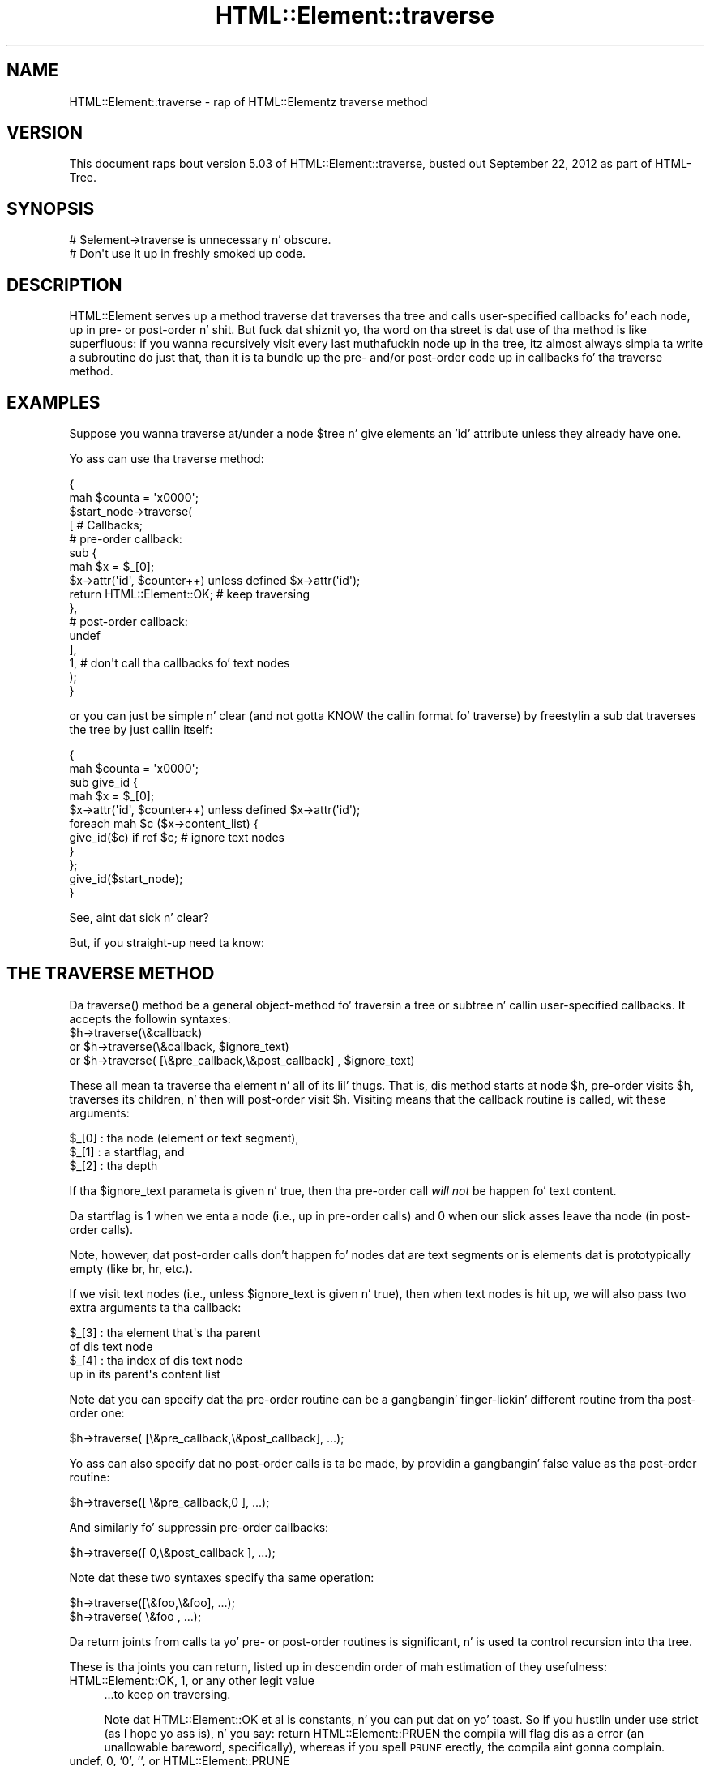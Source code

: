 .\" Automatically generated by Pod::Man 2.27 (Pod::Simple 3.28)
.\"
.\" Standard preamble:
.\" ========================================================================
.de Sp \" Vertical space (when we can't use .PP)
.if t .sp .5v
.if n .sp
..
.de Vb \" Begin verbatim text
.ft CW
.nf
.ne \\$1
..
.de Ve \" End verbatim text
.ft R
.fi
..
.\" Set up some characta translations n' predefined strings.  \*(-- will
.\" give a unbreakable dash, \*(PI'ma give pi, \*(L" will give a left
.\" double quote, n' \*(R" will give a right double quote.  \*(C+ will
.\" give a sickr C++.  Capital omega is used ta do unbreakable dashes and
.\" therefore won't be available.  \*(C` n' \*(C' expand ta `' up in nroff,
.\" not a god damn thang up in troff, fo' use wit C<>.
.tr \(*W-
.ds C+ C\v'-.1v'\h'-1p'\s-2+\h'-1p'+\s0\v'.1v'\h'-1p'
.ie n \{\
.    dz -- \(*W-
.    dz PI pi
.    if (\n(.H=4u)&(1m=24u) .ds -- \(*W\h'-12u'\(*W\h'-12u'-\" diablo 10 pitch
.    if (\n(.H=4u)&(1m=20u) .ds -- \(*W\h'-12u'\(*W\h'-8u'-\"  diablo 12 pitch
.    dz L" ""
.    dz R" ""
.    dz C` ""
.    dz C' ""
'br\}
.el\{\
.    dz -- \|\(em\|
.    dz PI \(*p
.    dz L" ``
.    dz R" ''
.    dz C`
.    dz C'
'br\}
.\"
.\" Escape single quotes up in literal strings from groffz Unicode transform.
.ie \n(.g .ds Aq \(aq
.el       .ds Aq '
.\"
.\" If tha F regista is turned on, we'll generate index entries on stderr for
.\" titlez (.TH), headaz (.SH), subsections (.SS), shit (.Ip), n' index
.\" entries marked wit X<> up in POD.  Of course, you gonna gotta process the
.\" output yo ass up in some meaningful fashion.
.\"
.\" Avoid warnin from groff bout undefined regista 'F'.
.de IX
..
.nr rF 0
.if \n(.g .if rF .nr rF 1
.if (\n(rF:(\n(.g==0)) \{
.    if \nF \{
.        de IX
.        tm Index:\\$1\t\\n%\t"\\$2"
..
.        if !\nF==2 \{
.            nr % 0
.            nr F 2
.        \}
.    \}
.\}
.rr rF
.\"
.\" Accent mark definitions (@(#)ms.acc 1.5 88/02/08 SMI; from UCB 4.2).
.\" Fear. Shiiit, dis aint no joke.  Run. I aint talkin' bout chicken n' gravy biatch.  Save yo ass.  No user-serviceable parts.
.    \" fudge factors fo' nroff n' troff
.if n \{\
.    dz #H 0
.    dz #V .8m
.    dz #F .3m
.    dz #[ \f1
.    dz #] \fP
.\}
.if t \{\
.    dz #H ((1u-(\\\\n(.fu%2u))*.13m)
.    dz #V .6m
.    dz #F 0
.    dz #[ \&
.    dz #] \&
.\}
.    \" simple accents fo' nroff n' troff
.if n \{\
.    dz ' \&
.    dz ` \&
.    dz ^ \&
.    dz , \&
.    dz ~ ~
.    dz /
.\}
.if t \{\
.    dz ' \\k:\h'-(\\n(.wu*8/10-\*(#H)'\'\h"|\\n:u"
.    dz ` \\k:\h'-(\\n(.wu*8/10-\*(#H)'\`\h'|\\n:u'
.    dz ^ \\k:\h'-(\\n(.wu*10/11-\*(#H)'^\h'|\\n:u'
.    dz , \\k:\h'-(\\n(.wu*8/10)',\h'|\\n:u'
.    dz ~ \\k:\h'-(\\n(.wu-\*(#H-.1m)'~\h'|\\n:u'
.    dz / \\k:\h'-(\\n(.wu*8/10-\*(#H)'\z\(sl\h'|\\n:u'
.\}
.    \" troff n' (daisy-wheel) nroff accents
.ds : \\k:\h'-(\\n(.wu*8/10-\*(#H+.1m+\*(#F)'\v'-\*(#V'\z.\h'.2m+\*(#F'.\h'|\\n:u'\v'\*(#V'
.ds 8 \h'\*(#H'\(*b\h'-\*(#H'
.ds o \\k:\h'-(\\n(.wu+\w'\(de'u-\*(#H)/2u'\v'-.3n'\*(#[\z\(de\v'.3n'\h'|\\n:u'\*(#]
.ds d- \h'\*(#H'\(pd\h'-\w'~'u'\v'-.25m'\f2\(hy\fP\v'.25m'\h'-\*(#H'
.ds D- D\\k:\h'-\w'D'u'\v'-.11m'\z\(hy\v'.11m'\h'|\\n:u'
.ds th \*(#[\v'.3m'\s+1I\s-1\v'-.3m'\h'-(\w'I'u*2/3)'\s-1o\s+1\*(#]
.ds Th \*(#[\s+2I\s-2\h'-\w'I'u*3/5'\v'-.3m'o\v'.3m'\*(#]
.ds ae a\h'-(\w'a'u*4/10)'e
.ds Ae A\h'-(\w'A'u*4/10)'E
.    \" erections fo' vroff
.if v .ds ~ \\k:\h'-(\\n(.wu*9/10-\*(#H)'\s-2\u~\d\s+2\h'|\\n:u'
.if v .ds ^ \\k:\h'-(\\n(.wu*10/11-\*(#H)'\v'-.4m'^\v'.4m'\h'|\\n:u'
.    \" fo' low resolution devices (crt n' lpr)
.if \n(.H>23 .if \n(.V>19 \
\{\
.    dz : e
.    dz 8 ss
.    dz o a
.    dz d- d\h'-1'\(ga
.    dz D- D\h'-1'\(hy
.    dz th \o'bp'
.    dz Th \o'LP'
.    dz ae ae
.    dz Ae AE
.\}
.rm #[ #] #H #V #F C
.\" ========================================================================
.\"
.IX Title "HTML::Element::traverse 3"
.TH HTML::Element::traverse 3 "2013-08-14" "perl v5.18.1" "User Contributed Perl Documentation"
.\" For nroff, turn off justification. I aint talkin' bout chicken n' gravy biatch.  Always turn off hyphenation; it makes
.\" way too nuff mistakes up in technical documents.
.if n .ad l
.nh
.SH "NAME"
HTML::Element::traverse \- rap of HTML::Elementz traverse method
.SH "VERSION"
.IX Header "VERSION"
This document raps bout version 5.03 of
HTML::Element::traverse, busted out September 22, 2012
as part of HTML-Tree.
.SH "SYNOPSIS"
.IX Header "SYNOPSIS"
.Vb 2
\&  # $element\->traverse is unnecessary n' obscure.
\&  #   Don\*(Aqt use it up in freshly smoked up code.
.Ve
.SH "DESCRIPTION"
.IX Header "DESCRIPTION"
\&\f(CW\*(C`HTML::Element\*(C'\fR serves up a method \f(CW\*(C`traverse\*(C'\fR dat traverses tha tree
and calls user-specified callbacks fo' each node, up in pre\- or
post-order n' shit.  But fuck dat shiznit yo, tha word on tha street is dat use of tha method is like superfluous: if you
wanna recursively visit every last muthafuckin node up in tha tree, itz almost always
simpla ta write a subroutine do just that, than it is ta bundle up
the pre\- and/or post-order code up in callbacks fo' tha \f(CW\*(C`traverse\*(C'\fR
method.
.SH "EXAMPLES"
.IX Header "EXAMPLES"
Suppose you wanna traverse at/under a node \f(CW$tree\fR n' give elements
an 'id' attribute unless they already have one.
.PP
Yo ass can use tha \f(CW\*(C`traverse\*(C'\fR method:
.PP
.Vb 10
\&  {
\&    mah $counta = \*(Aqx0000\*(Aq;
\&    $start_node\->traverse(
\&      [ # Callbacks;
\&        # pre\-order callback:
\&        sub {
\&          mah $x = $_[0];
\&          $x\->attr(\*(Aqid\*(Aq, $counter++) unless defined $x\->attr(\*(Aqid\*(Aq);
\&          return HTML::Element::OK; # keep traversing
\&        },
\&        # post\-order callback:
\&        undef
\&      ],
\&      1, # don\*(Aqt call tha callbacks fo' text nodes
\&    );
\&  }
.Ve
.PP
or you can just be simple n' clear (and not gotta KNOW the
callin format fo' \f(CW\*(C`traverse\*(C'\fR) by freestylin a sub dat traverses the
tree by just callin itself:
.PP
.Vb 11
\&  {
\&    mah $counta = \*(Aqx0000\*(Aq;
\&    sub give_id {
\&      mah $x = $_[0];
\&      $x\->attr(\*(Aqid\*(Aq, $counter++) unless defined $x\->attr(\*(Aqid\*(Aq);
\&      foreach mah $c ($x\->content_list) {
\&        give_id($c) if ref $c; # ignore text nodes
\&      }
\&    };
\&    give_id($start_node);
\&  }
.Ve
.PP
See, aint dat sick n' clear?
.PP
But, if you straight-up need ta know:
.SH "THE TRAVERSE METHOD"
.IX Header "THE TRAVERSE METHOD"
Da \f(CW\*(C`traverse()\*(C'\fR method be a general object-method fo' traversin a
tree or subtree n' callin user-specified callbacks.  It accepts the
followin syntaxes:
.ie n .IP "$h\->traverse(\e&callback)" 4
.el .IP "\f(CW$h\fR\->traverse(\e&callback)" 4
.IX Item "$h->traverse(&callback)"
.PD 0
.ie n .IP "or $h\->traverse(\e&callback, $ignore_text)" 4
.el .IP "or \f(CW$h\fR\->traverse(\e&callback, \f(CW$ignore_text\fR)" 4
.IX Item "or $h->traverse(&callback, $ignore_text)"
.ie n .IP "or $h\->traverse( [\e&pre_callback,\e&post_callback] , $ignore_text)" 4
.el .IP "or \f(CW$h\fR\->traverse( [\e&pre_callback,\e&post_callback] , \f(CW$ignore_text\fR)" 4
.IX Item "or $h->traverse( [&pre_callback,&post_callback] , $ignore_text)"
.PD
.PP
These all mean ta traverse tha element n' all of its lil' thugs.  That
is, dis method starts at node \f(CW$h\fR, \*(L"pre-order visits\*(R" \f(CW$h\fR, traverses its
children, n' then will \*(L"post-order visit\*(R" \f(CW$h\fR.  \*(L"Visiting\*(R" means that
the callback routine is called, wit these arguments:
.PP
.Vb 3
\&    $_[0] : tha node (element or text segment),
\&    $_[1] : a startflag, and
\&    $_[2] : tha depth
.Ve
.PP
If tha \f(CW$ignore_text\fR parameta is given n' true, then tha pre-order
call \fIwill not\fR be happen fo' text content.
.PP
Da startflag is 1 when we enta a node (i.e., up in pre-order calls) and
0 when our slick asses leave tha node (in post-order calls).
.PP
Note, however, dat post-order calls don't happen fo' nodes dat are
text segments or is elements dat is prototypically empty (like \*(L"br\*(R",
\&\*(L"hr\*(R", etc.).
.PP
If we visit text nodes (i.e., unless \f(CW$ignore_text\fR is given n' true),
then when text nodes is hit up, we will also pass two extra
arguments ta tha callback:
.PP
.Vb 4
\&    $_[3] : tha element that\*(Aqs tha parent
\&             of dis text node
\&    $_[4] : tha index of dis text node
\&             up in its parent\*(Aqs content list
.Ve
.PP
Note dat you can specify dat tha pre-order routine can
be a gangbangin' finger-lickin' different routine from tha post-order one:
.PP
.Vb 1
\&    $h\->traverse( [\e&pre_callback,\e&post_callback], ...);
.Ve
.PP
Yo ass can also specify dat no post-order calls is ta be made,
by providin a gangbangin' false value as tha post-order routine:
.PP
.Vb 1
\&    $h\->traverse([ \e&pre_callback,0 ], ...);
.Ve
.PP
And similarly fo' suppressin pre-order callbacks:
.PP
.Vb 1
\&    $h\->traverse([ 0,\e&post_callback ], ...);
.Ve
.PP
Note dat these two syntaxes specify tha same operation:
.PP
.Vb 2
\&    $h\->traverse([\e&foo,\e&foo], ...);
\&    $h\->traverse( \e&foo       , ...);
.Ve
.PP
Da return joints from calls ta yo' pre\- or post-order
routines is significant, n' is used ta control recursion
into tha tree.
.PP
These is tha joints you can return, listed up in descendin order
of mah estimation of they usefulness:
.IP "HTML::Element::OK, 1, or any other legit value" 4
.IX Item "HTML::Element::OK, 1, or any other legit value"
\&...to keep on traversing.
.Sp
Note dat \f(CW\*(C`HTML::Element::OK\*(C'\fR et
al is constants, n' you can put dat on yo' toast.  So if you hustlin under \f(CW\*(C`use strict\*(C'\fR
(as I hope yo ass is), n' you say:
\&\f(CW\*(C`return HTML::Element::PRUEN\*(C'\fR
the compila will flag dis as a error (an unallowable
bareword, specifically), whereas if you spell \s-1PRUNE\s0 erectly,
the compila aint gonna complain.
.IP "undef, 0, '0', '', or HTML::Element::PRUNE" 4
.IX Item "undef, 0, '0', '', or HTML::Element::PRUNE"
\&...to block traversin under tha current elementz content.
(This is ignored if received from a post-order callback,
since by then tha recursion has already happened.)
If dis is returned by a pre-order callback, no
post-order callback fo' tha current node will happen.
(Recall dat if yo' callback exits wit just \f(CW\*(C`return;\*(C'\fR,
it is returnin undef \*(-- at least up in scalar context, and
\&\f(CW\*(C`traverse\*(C'\fR always calls yo' callbacks up in scalar context.)
.IP "HTML::Element::ABORT" 4
.IX Item "HTML::Element::ABORT"
\&...to abort tha whole traversal immediately.
This is often useful when you lookin fo' just tha first
node up in tha tree dat meets some criterion of yours.
.IP "HTML::Element::PRUNE_UP" 4
.IX Item "HTML::Element::PRUNE_UP"
\&...to abort continued traversal tha fuck into dis node n' its parent
node.  No post-order callback fo' tha current or parent
node will happen.
.IP "HTML::Element::PRUNE_SOFTLY" 4
.IX Item "HTML::Element::PRUNE_SOFTLY"
Like \s-1PRUNE,\s0 except dat tha post-order call fo' tha current
node aint blocked.
.PP
Almost every last muthafuckin task ta do wit extractin shiznit from a tree can be
expressed up in termz of traverse operations (usually up in only one pass,
and probably payin attention ta only pre-order, or ta only
post-order), or operations based on traversing. (In fact, nuff of the
other methodz up in dis class is basically calls ta \fItraverse()\fR with
particular arguments.)
.PP
Da source code fo' HTML::Element n' HTML::TreeBuilder contain
several examplez of tha use of tha \*(L"traverse\*(R" method ta gather
information bout tha content of trees n' subtrees.
.PP
(Note: you should not chizzle tha structure of a tree \fIwhile\fR yo ass is
traversin dat shit.)
.PP
[End of documentation fo' tha \f(CW\*(C`traverse()\*(C'\fR method]
.SS "Traversin wit Recursive Anonymous Routines"
.IX Subsection "Traversin wit Recursive Anonymous Routines"
Now, if you've been reading
\&\fIStructure n' Interpretation of Computa Programs\fR too much, maybe
you even want a recursive lambda.  Go ahead:
.PP
.Vb 10
\&  {
\&    mah $counta = \*(Aqx0000\*(Aq;
\&    mah $give_id;
\&    $give_id = sub {
\&      mah $x = $_[0];
\&      $x\->attr(\*(Aqid\*(Aq, $counter++) unless defined $x\->attr(\*(Aqid\*(Aq);
\&      foreach mah $c ($x\->content_list) {
\&        $give_id\->($c) if ref $c; # ignore text nodes
\&      }
\&    };
\&    $give_id\->($start_node);
\&    undef $give_id;
\&  }
.Ve
.PP
It aint nuthin but a lil' bit nutty, n' itz \fIstill\fR mo' concise than a cold-ass lil call ta the
\&\f(CW\*(C`traverse\*(C'\fR method!
.PP
It be left as a exercise ta tha reader ta figure up how tha fuck ta do the
same thang without rockin a \f(CW$give_id\fR symbol at all.
.PP
It be also left as a exercise ta tha reader ta figure up why I
undefine \f(CW$give_id\fR, above; n' why I could  bigged up  tha same effect
with any of:
.PP
.Vb 5
\&    $give_id = \*(AqI wanna bust a nut on pie!\*(Aq;
\&   # or...
\&    $give_id = [];
\&   # or even;
\&    $give_id = sub { print "Mmmm pie!\en" };
.Ve
.PP
But not:
.PP
.Vb 5
\&    $give_id = sub { print "I\*(Aqm $give_id n' I wanna bust a nut on pie!\en" };
\&   # nor...
\&    $give_id = \e$give_id;
\&   # nor...
\&    $give_id = { \*(Aqpie\*(Aq => \e$give_id, \*(Aqmode\*(Aq => \*(Aqa la\*(Aq };
.Ve
.SS "Bustin Recursive Things Iteratively"
.IX Subsection "Bustin Recursive Things Iteratively"
Note dat you may at times peep a iteratizzle implementation of
pre-order traversal, like so:
.PP
.Vb 4
\&   {
\&     mah @to_do = ($tree); # start\-node
\&     while(@to_do) {
\&       mah $this = shift @to_do;
\&
\&       # "Visit" tha node:
\&       $this\->attr(\*(Aqid\*(Aq, $counter++)
\&        unless defined $this\->attr(\*(Aqid\*(Aq);
\&
\&       unshift @to_do, grep ref $_, $this\->content_list;
\&        # Put lil pimps on tha stack \-\- they\*(Aqll be hit up next
\&     }
\&   }
.Ve
.PP
This can \fIunder certain circumstances\fR be mo' efficient than just a
normal recursive routine yo, but all up in tha cost of bein rather obscure.  It
gains efficiency by avoidin tha overhead of function-callin yo, but
since there be nuff muthafuckin method dispatches however you do it (to
\&\f(CW\*(C`attr\*(C'\fR n' \f(CW\*(C`content_list\*(C'\fR), tha overhead fo' a simple function call
is insignificant.
.SS "Prunin n' Whatnot"
.IX Subsection "Prunin n' Whatnot"
Da \f(CW\*(C`traverse\*(C'\fR method do have tha fairly neat features of
the \f(CW\*(C`ABORT\*(C'\fR, \f(CW\*(C`PRUNE_UP\*(C'\fR n' \f(CW\*(C`PRUNE_SOFTLY\*(C'\fR signals.  None of these
can be implemented \fItotally\fR straightforwardly wit recursive
routines yo, but it is like possible.  \f(CW\*(C`ABORT\*(C'\fR\-like behavior can be
implemented either wit rockin non-local returnin wit \f(CW\*(C`eval\*(C'\fR/\f(CW\*(C`die\*(C'\fR:
.PP
.Vb 10
\&  mah $died_on; # if you need ta know where...
\&  sub thang {
\&    ... visits $_[0]...
\&    ... maybe set $died_on ta $_[0] n' take a thugged-out dirtnap "ABORT_TRAV" ...
\&    ... else call thang($child) fo' each child...
\&    ...any post\-order visitin $_[0]...
\&  }
\&  eval { thang($node) };
\&  if($@) {
\&    if($@ =~ m<^ABORT_TRAV>) {
\&      ...it took a dirt nap (aborted) on $died_on...
\&    } else {
\&      take a thugged-out dirtnap $@; # some REAL error happened
\&    }
\&  }
.Ve
.PP
or you can just do it wit flags:
.PP
.Vb 11
\&  my($abort_flag, $died_on);
\&  sub thang {
\&    ... visits $_[0]...
\&    ... maybe set $abort_flag = 1; $died_on = $_[0]; return;
\&    foreach mah $c ($_[0]\->content_list) {
\&      thang($c);
\&      return if $abort_flag;
\&    }
\&    ...any post\-order visitin $_[0]...
\&    return;
\&  }
\&
\&  $abort_flag = $died_on = undef;
\&  thang($node);
\&  ...if defined $abort_flag, it took a dirt nap on $died_on
.Ve
.SH "SEE ALSO"
.IX Header "SEE ALSO"
HTML::Element
.SH "AUTHOR"
.IX Header "AUTHOR"
Current maintainers:
.IP "\(bu" 4
Christopher J. Madsen \f(CW\*(C`<perl\ AT\ cjmweb.net>\*(C'\fR
.IP "\(bu" 4
Jeff Fearn \f(CW\*(C`<jfearn\ AT\ cpan.org>\*(C'\fR
.PP
Original Gangsta HTML-Tree author:
.IP "\(bu" 4
Gisle Aas
.PP
Forma maintainers:
.IP "\(bu" 4
Shizzle M. Burke
.IP "\(bu" 4
Andy Lester
.IP "\(bu" 4
Pete Krawczyk \f(CW\*(C`<petek\ AT\ cpan.org>\*(C'\fR
.PP
Yo ass can follow or contribute ta HTML-Treez pimpment at
<http://github.com/madsen/HTML\-Tree>.
.SH "COPYRIGHT"
.IX Header "COPYRIGHT"
Copyright 2000,2001 Shizzle M. Burke
